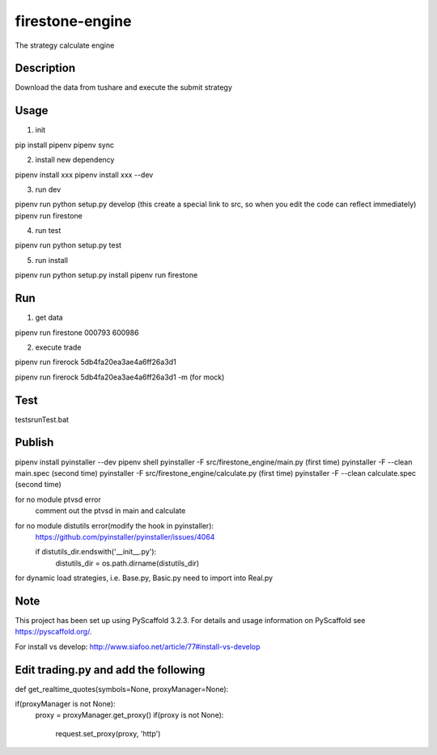 ================
firestone-engine
================


The strategy calculate engine


Description
===========

Download the data from tushare and execute the submit strategy

Usage
=====

(1) init

pip install pipenv
pipenv sync

(2) install new dependency

pipenv install xxx
pipenv install xxx --dev

(3) run dev

pipenv run python setup.py develop (this create a special link to src, so when you edit the code can reflect immediately)
pipenv run firestone

(4) run test

pipenv run python setup.py test

(5) run install

pipenv run python setup.py install
pipenv run firestone

Run
====

(1) get data

pipenv run firestone 000793 600986

(2) execute trade

pipenv run firerock 5db4fa20ea3ae4a6ff26a3d1

pipenv run firerock 5db4fa20ea3ae4a6ff26a3d1 -m  (for mock)

Test
====

tests\runTest.bat

Publish
=======

pipenv install pyinstaller --dev
pipenv shell
pyinstaller -F src/firestone_engine/main.py   (first time)
pyinstaller -F --clean main.spec    (second time)
pyinstaller -F src/firestone_engine/calculate.py   (first time)
pyinstaller -F --clean calculate.spec    (second time)


for no module ptvsd error
    comment out the ptvsd in main and calculate

for no module distutils error(modify the hook in pyinstaller):
    https://github.com/pyinstaller/pyinstaller/issues/4064

    if distutils_dir.endswith('__init__.py'):
            distutils_dir = os.path.dirname(distutils_dir)

for dynamic load strategies, i.e. Base.py, Basic.py need to import into Real.py


Note
====

This project has been set up using PyScaffold 3.2.3. For details and usage
information on PyScaffold see https://pyscaffold.org/.

For install vs develop:
http://www.siafoo.net/article/77#install-vs-develop

Edit trading.py and add the following
=====================================

def get_realtime_quotes(symbols=None, proxyManager=None):

if(proxyManager is not None):
        proxy = proxyManager.get_proxy()
        if(proxy is not None):
            request.set_proxy(proxy, 'http')
